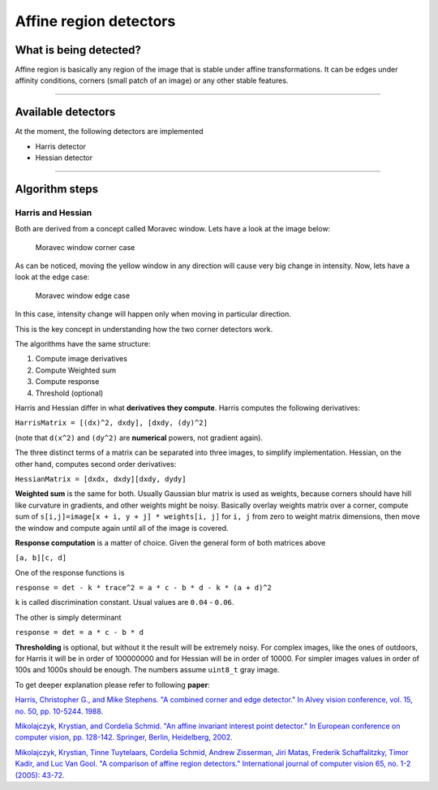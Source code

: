 Affine region detectors
-----------------------

What is being detected?
~~~~~~~~~~~~~~~~~~~~~~~

Affine region is basically any region of the image
that is stable under affine transformations. It can be
edges under affinity conditions, corners (small patch of an image)
or any other stable features.

--------------

Available detectors
~~~~~~~~~~~~~~~~~~~

At the moment, the following detectors are implemented

-  Harris detector

-  Hessian detector

--------------

Algorithm steps
~~~~~~~~~~~~~~~

Harris and Hessian
^^^^^^^^^^^^^^^^^^

Both are derived from a concept called Moravec window. Lets have a look
at the image below:

.. figure:: ./Moravec-window-corner.png
   :alt: Moravec window corner case

   Moravec window corner case

As can be noticed, moving the yellow window in any direction will cause
very big change in intensity. Now, lets have a look at the edge case:

.. figure:: ./Moravec-window-edge.png
   :alt: Moravec window edge case

   Moravec window edge case

In this case, intensity change will happen only when moving in
particular direction.

This is the key concept in understanding how the two corner detectors
work.

The algorithms have the same structure:

1. Compute image derivatives

2. Compute Weighted sum

3. Compute response

4. Threshold (optional)

Harris and Hessian differ in what **derivatives they compute**. Harris
computes the following derivatives:

``HarrisMatrix = [(dx)^2, dxdy], [dxdy, (dy)^2]``

(note that ``d(x^2)`` and ``(dy^2)`` are **numerical** powers, not gradient again).

The three distinct terms of a matrix can be separated into three images,
to simplify implementation. Hessian, on the other hand, computes second
order derivatives:

``HessianMatrix = [dxdx, dxdy][dxdy, dydy]``

**Weighted sum** is the same for both. Usually Gaussian blur
matrix is used as weights, because corners should have hill like
curvature in gradients, and other weights might be noisy.
Basically overlay weights matrix over a corner, compute sum of
``s[i,j]=image[x + i, y + j] * weights[i, j]`` for ``i, j``
from zero to weight matrix dimensions, then move the window
and compute again until all of the image is covered.

**Response computation** is a matter of choice. Given the general form
of both matrices above

``[a, b][c, d]``

One of the response functions is

``response = det - k * trace^2 = a * c - b * d - k * (a + d)^2``

``k`` is called discrimination constant. Usual values are ``0.04`` -
``0.06``.

The other is simply determinant

``response = det = a * c - b * d``

**Thresholding** is optional, but without it the result will be
extremely noisy. For complex images, like the ones of outdoors, for
Harris it will be in order of 100000000 and for Hessian will be in order
of 10000. For simpler images values in order of 100s and 1000s should be
enough. The numbers assume ``uint8_t`` gray image.

To get deeper explanation please refer to following **paper**:

`Harris, Christopher G., and Mike Stephens. "A combined corner and edge
detector." In Alvey vision conference, vol. 15, no. 50, pp. 10-5244.
1988. <http://citeseerx.ist.psu.edu/viewdoc/download?doi=10.1.1.434.4816&rep=rep1&type=pdf>`__

`Mikolajczyk, Krystian, and Cordelia Schmid. "An affine invariant interest point detector." In European conference on computer vision, pp. 128-142. Springer, Berlin, Heidelberg, 2002. <https://hal.inria.fr/inria-00548252/document>`__

`Mikolajczyk, Krystian, Tinne Tuytelaars, Cordelia Schmid, Andrew Zisserman, Jiri Matas, Frederik Schaffalitzky, Timor Kadir, and Luc Van Gool. "A comparison of affine region detectors." International journal of computer vision 65, no. 1-2 (2005): 43-72. <https://hal.inria.fr/inria-00548528/document>`__
